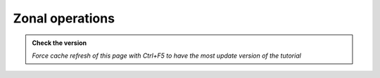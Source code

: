 Zonal operations
----------------

.. admonition:: Check the version

   *Force cache refresh of this page with Ctrl+F5 to have the most update version of the tutorial*